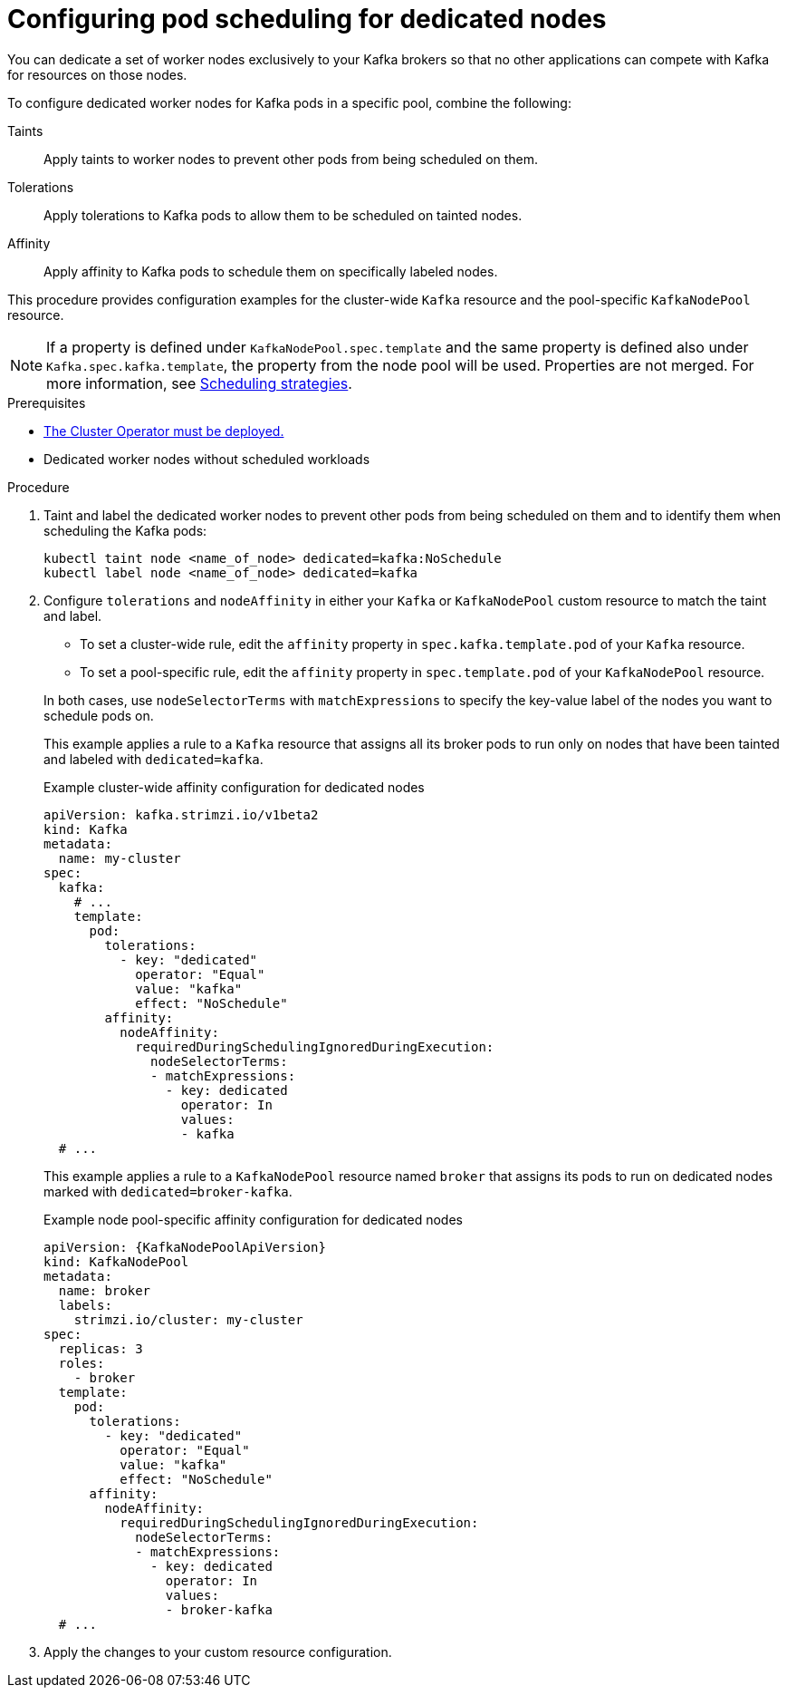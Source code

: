 :_mod-docs-content-type: PROCEDURE

// Module included in the following assemblies:
//
// assembly-scheduling.adoc

[id='proc-dedicated-nodes-{context}']
= Configuring pod scheduling for dedicated nodes

[role="_abstract"]
You can dedicate a set of worker nodes exclusively to your Kafka brokers so that no other applications can compete with Kafka for resources on those nodes.

To configure dedicated worker nodes for Kafka pods in a specific pool, combine the following:

Taints:: Apply taints to worker nodes to prevent other pods from being scheduled on them.
Tolerations:: Apply tolerations to Kafka pods to allow them to be scheduled on tainted nodes.
Affinity:: Apply affinity to Kafka pods to schedule them on specifically labeled nodes.

This procedure provides configuration examples for the cluster-wide `Kafka` resource and the pool-specific `KafkaNodePool` resource.

NOTE: If a property is defined under `KafkaNodePool.spec.template` and the same property is defined also under `Kafka.spec.kafka.template`, the property from the node pool will be used.
Properties are not merged. 
For more information, see xref:affinity-{context}[Scheduling strategies].

.Prerequisites

* xref:deploying-cluster-operator-str[The Cluster Operator must be deployed.] 
* Dedicated worker nodes without scheduled workloads

.Procedure

. Taint and label the dedicated worker nodes to prevent other pods from being scheduled on them and to identify them when scheduling the Kafka pods:
+
[source,shell]
----
kubectl taint node <name_of_node> dedicated=kafka:NoSchedule
kubectl label node <name_of_node> dedicated=kafka
----

. Configure `tolerations` and `nodeAffinity` in either your `Kafka` or `KafkaNodePool` custom resource to match the taint and label.
+
--
* To set a cluster-wide rule, edit the `affinity` property in `spec.kafka.template.pod` of your `Kafka` resource.
* To set a pool-specific rule, edit the `affinity` property in `spec.template.pod` of your `KafkaNodePool` resource.
--
+
In both cases, use `nodeSelectorTerms` with `matchExpressions` to specify the key-value label of the nodes you want to schedule pods on.
+
This example applies a rule to a `Kafka` resource that assigns all its broker pods to run only on nodes that have been tainted and labeled with `dedicated=kafka`.
+
.Example cluster-wide affinity configuration for dedicated nodes
[source,yaml,subs=attributes+]
----
apiVersion: kafka.strimzi.io/v1beta2
kind: Kafka
metadata:
  name: my-cluster
spec:
  kafka:
    # ...
    template:
      pod:
        tolerations:
          - key: "dedicated"
            operator: "Equal"
            value: "kafka"
            effect: "NoSchedule"
        affinity:
          nodeAffinity:
            requiredDuringSchedulingIgnoredDuringExecution:
              nodeSelectorTerms:
              - matchExpressions:
                - key: dedicated
                  operator: In
                  values:
                  - kafka
  # ...
----
+
This example applies a rule to a `KafkaNodePool` resource named `broker` that assigns its pods to run on dedicated nodes marked with `dedicated=broker-kafka`.
+
.Example node pool-specific affinity configuration for dedicated nodes
[source,yaml,subs=attributes+]
----
apiVersion: {KafkaNodePoolApiVersion}
kind: KafkaNodePool
metadata:
  name: broker
  labels:
    strimzi.io/cluster: my-cluster
spec:
  replicas: 3
  roles:
    - broker
  template:
    pod:
      tolerations:
        - key: "dedicated"
          operator: "Equal"
          value: "kafka"
          effect: "NoSchedule"
      affinity:
        nodeAffinity:
          requiredDuringSchedulingIgnoredDuringExecution:
            nodeSelectorTerms:
            - matchExpressions:
              - key: dedicated
                operator: In
                values:
                - broker-kafka
  # ...
----

. Apply the changes to your custom resource configuration.